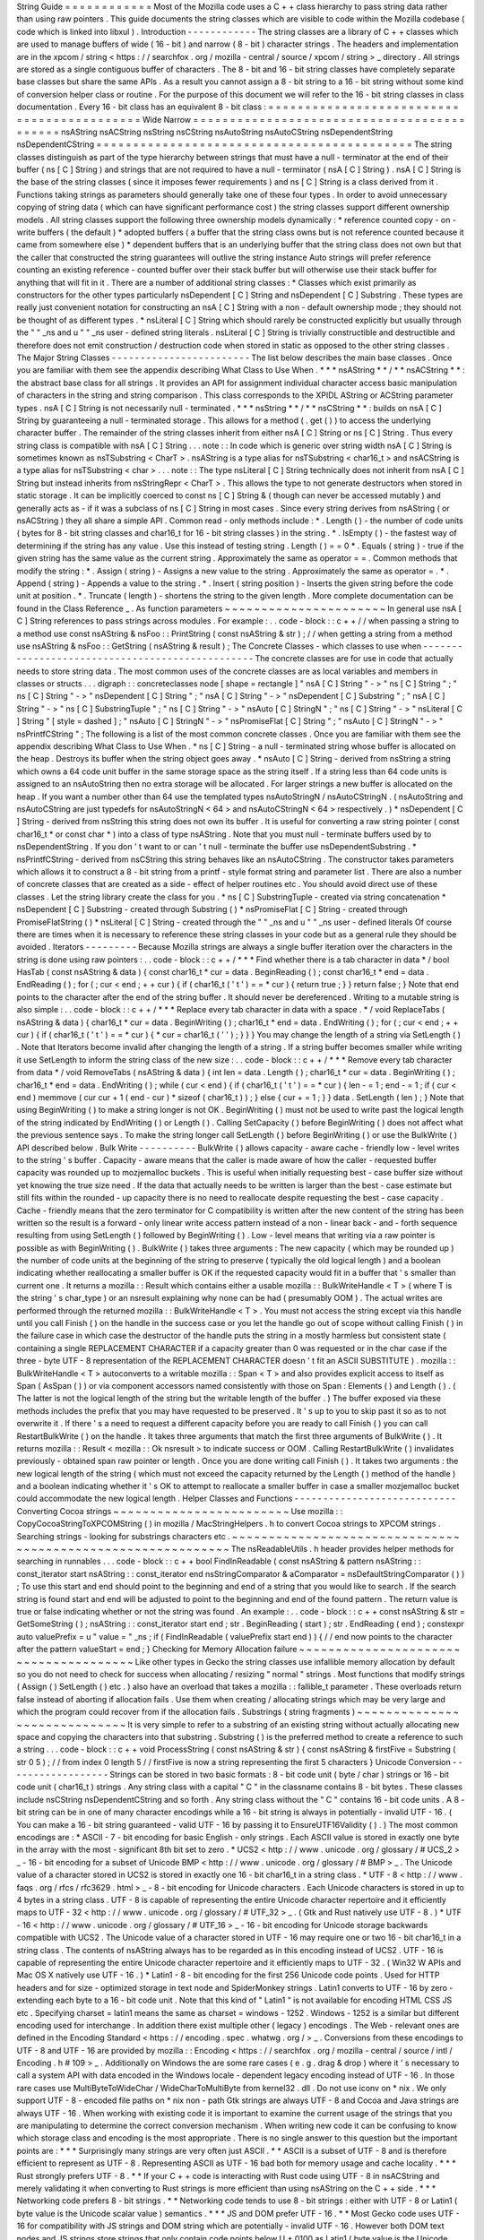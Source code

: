 String
Guide
=
=
=
=
=
=
=
=
=
=
=
=
Most
of
the
Mozilla
code
uses
a
C
+
+
class
hierarchy
to
pass
string
data
rather
than
using
raw
pointers
.
This
guide
documents
the
string
classes
which
are
visible
to
code
within
the
Mozilla
codebase
(
code
which
is
linked
into
libxul
)
.
Introduction
-
-
-
-
-
-
-
-
-
-
-
-
The
string
classes
are
a
library
of
C
+
+
classes
which
are
used
to
manage
buffers
of
wide
(
16
-
bit
)
and
narrow
(
8
-
bit
)
character
strings
.
The
headers
and
implementation
are
in
the
xpcom
/
string
<
https
:
/
/
searchfox
.
org
/
mozilla
-
central
/
source
/
xpcom
/
string
>
_
directory
.
All
strings
are
stored
as
a
single
contiguous
buffer
of
characters
.
The
8
-
bit
and
16
-
bit
string
classes
have
completely
separate
base
classes
but
share
the
same
APIs
.
As
a
result
you
cannot
assign
a
8
-
bit
string
to
a
16
-
bit
string
without
some
kind
of
conversion
helper
class
or
routine
.
For
the
purpose
of
this
document
we
will
refer
to
the
16
-
bit
string
classes
in
class
documentation
.
Every
16
-
bit
class
has
an
equivalent
8
-
bit
class
:
=
=
=
=
=
=
=
=
=
=
=
=
=
=
=
=
=
=
=
=
=
=
=
=
=
=
=
=
=
=
=
=
=
=
=
=
=
=
=
=
=
=
=
Wide
Narrow
=
=
=
=
=
=
=
=
=
=
=
=
=
=
=
=
=
=
=
=
=
=
=
=
=
=
=
=
=
=
=
=
=
=
=
=
=
=
=
=
=
=
=
nsAString
nsACString
nsString
nsCString
nsAutoString
nsAutoCString
nsDependentString
nsDependentCString
=
=
=
=
=
=
=
=
=
=
=
=
=
=
=
=
=
=
=
=
=
=
=
=
=
=
=
=
=
=
=
=
=
=
=
=
=
=
=
=
=
=
=
The
string
classes
distinguish
as
part
of
the
type
hierarchy
between
strings
that
must
have
a
null
-
terminator
at
the
end
of
their
buffer
(
ns
[
C
]
String
)
and
strings
that
are
not
required
to
have
a
null
-
terminator
(
nsA
[
C
]
String
)
.
nsA
[
C
]
String
is
the
base
of
the
string
classes
(
since
it
imposes
fewer
requirements
)
and
ns
[
C
]
String
is
a
class
derived
from
it
.
Functions
taking
strings
as
parameters
should
generally
take
one
of
these
four
types
.
In
order
to
avoid
unnecessary
copying
of
string
data
(
which
can
have
significant
performance
cost
)
the
string
classes
support
different
ownership
models
.
All
string
classes
support
the
following
three
ownership
models
dynamically
:
*
reference
counted
copy
-
on
-
write
buffers
(
the
default
)
*
adopted
buffers
(
a
buffer
that
the
string
class
owns
but
is
not
reference
counted
because
it
came
from
somewhere
else
)
*
dependent
buffers
that
is
an
underlying
buffer
that
the
string
class
does
not
own
but
that
the
caller
that
constructed
the
string
guarantees
will
outlive
the
string
instance
Auto
strings
will
prefer
reference
counting
an
existing
reference
-
counted
buffer
over
their
stack
buffer
but
will
otherwise
use
their
stack
buffer
for
anything
that
will
fit
in
it
.
There
are
a
number
of
additional
string
classes
:
*
Classes
which
exist
primarily
as
constructors
for
the
other
types
particularly
nsDependent
[
C
]
String
and
nsDependent
[
C
]
Substring
.
These
types
are
really
just
convenient
notation
for
constructing
an
nsA
[
C
]
String
with
a
non
-
default
ownership
mode
;
they
should
not
be
thought
of
as
different
types
.
*
nsLiteral
[
C
]
String
which
should
rarely
be
constructed
explicitly
but
usually
through
the
"
"
_ns
and
u
"
"
_ns
user
-
defined
string
literals
.
nsLiteral
[
C
]
String
is
trivially
constructible
and
destructible
and
therefore
does
not
emit
construction
/
destruction
code
when
stored
in
static
as
opposed
to
the
other
string
classes
.
The
Major
String
Classes
-
-
-
-
-
-
-
-
-
-
-
-
-
-
-
-
-
-
-
-
-
-
-
-
The
list
below
describes
the
main
base
classes
.
Once
you
are
familiar
with
them
see
the
appendix
describing
What
Class
to
Use
When
.
*
*
*
nsAString
*
*
/
*
*
nsACString
*
*
:
the
abstract
base
class
for
all
strings
.
It
provides
an
API
for
assignment
individual
character
access
basic
manipulation
of
characters
in
the
string
and
string
comparison
.
This
class
corresponds
to
the
XPIDL
AString
or
ACString
parameter
types
.
nsA
[
C
]
String
is
not
necessarily
null
-
terminated
.
*
*
*
nsString
*
*
/
*
*
nsCString
*
*
:
builds
on
nsA
[
C
]
String
by
guaranteeing
a
null
-
terminated
storage
.
This
allows
for
a
method
(
.
get
(
)
)
to
access
the
underlying
character
buffer
.
The
remainder
of
the
string
classes
inherit
from
either
nsA
[
C
]
String
or
ns
[
C
]
String
.
Thus
every
string
class
is
compatible
with
nsA
[
C
]
String
.
.
.
note
:
:
In
code
which
is
generic
over
string
width
nsA
[
C
]
String
is
sometimes
known
as
nsTSubstring
<
CharT
>
.
nsAString
is
a
type
alias
for
nsTSubstring
<
char16_t
>
and
nsACString
is
a
type
alias
for
nsTSubstring
<
char
>
.
.
.
note
:
:
The
type
nsLiteral
[
C
]
String
technically
does
not
inherit
from
nsA
[
C
]
String
but
instead
inherits
from
nsStringRepr
<
CharT
>
.
This
allows
the
type
to
not
generate
destructors
when
stored
in
static
storage
.
It
can
be
implicitly
coerced
to
const
ns
[
C
]
String
&
(
though
can
never
be
accessed
mutably
)
and
generally
acts
as
-
if
it
was
a
subclass
of
ns
[
C
]
String
in
most
cases
.
Since
every
string
derives
from
nsAString
(
or
nsACString
)
they
all
share
a
simple
API
.
Common
read
-
only
methods
include
:
*
.
Length
(
)
-
the
number
of
code
units
(
bytes
for
8
-
bit
string
classes
and
char16_t
for
16
-
bit
string
classes
)
in
the
string
.
*
.
IsEmpty
(
)
-
the
fastest
way
of
determining
if
the
string
has
any
value
.
Use
this
instead
of
testing
string
.
Length
(
)
=
=
0
*
.
Equals
(
string
)
-
true
if
the
given
string
has
the
same
value
as
the
current
string
.
Approximately
the
same
as
operator
=
=
.
Common
methods
that
modify
the
string
:
*
.
Assign
(
string
)
-
Assigns
a
new
value
to
the
string
.
Approximately
the
same
as
operator
=
.
*
.
Append
(
string
)
-
Appends
a
value
to
the
string
.
*
.
Insert
(
string
position
)
-
Inserts
the
given
string
before
the
code
unit
at
position
.
*
.
Truncate
(
length
)
-
shortens
the
string
to
the
given
length
.
More
complete
documentation
can
be
found
in
the
Class
Reference
_
.
As
function
parameters
~
~
~
~
~
~
~
~
~
~
~
~
~
~
~
~
~
~
~
~
~
~
In
general
use
nsA
[
C
]
String
references
to
pass
strings
across
modules
.
For
example
:
.
.
code
-
block
:
:
c
+
+
/
/
when
passing
a
string
to
a
method
use
const
nsAString
&
nsFoo
:
:
PrintString
(
const
nsAString
&
str
)
;
/
/
when
getting
a
string
from
a
method
use
nsAString
&
nsFoo
:
:
GetString
(
nsAString
&
result
)
;
The
Concrete
Classes
-
which
classes
to
use
when
-
-
-
-
-
-
-
-
-
-
-
-
-
-
-
-
-
-
-
-
-
-
-
-
-
-
-
-
-
-
-
-
-
-
-
-
-
-
-
-
-
-
-
-
-
-
-
-
The
concrete
classes
are
for
use
in
code
that
actually
needs
to
store
string
data
.
The
most
common
uses
of
the
concrete
classes
are
as
local
variables
and
members
in
classes
or
structs
.
.
.
digraph
:
:
concreteclasses
node
[
shape
=
rectangle
]
"
nsA
[
C
]
String
"
-
>
"
ns
[
C
]
String
"
;
"
ns
[
C
]
String
"
-
>
"
nsDependent
[
C
]
String
"
;
"
nsA
[
C
]
String
"
-
>
"
nsDependent
[
C
]
Substring
"
;
"
nsA
[
C
]
String
"
-
>
"
ns
[
C
]
SubstringTuple
"
;
"
ns
[
C
]
String
"
-
>
"
nsAuto
[
C
]
StringN
"
;
"
ns
[
C
]
String
"
-
>
"
nsLiteral
[
C
]
String
"
[
style
=
dashed
]
;
"
nsAuto
[
C
]
StringN
"
-
>
"
nsPromiseFlat
[
C
]
String
"
;
"
nsAuto
[
C
]
StringN
"
-
>
"
nsPrintfCString
"
;
The
following
is
a
list
of
the
most
common
concrete
classes
.
Once
you
are
familiar
with
them
see
the
appendix
describing
What
Class
to
Use
When
.
*
ns
[
C
]
String
-
a
null
-
terminated
string
whose
buffer
is
allocated
on
the
heap
.
Destroys
its
buffer
when
the
string
object
goes
away
.
*
nsAuto
[
C
]
String
-
derived
from
nsString
a
string
which
owns
a
64
code
unit
buffer
in
the
same
storage
space
as
the
string
itself
.
If
a
string
less
than
64
code
units
is
assigned
to
an
nsAutoString
then
no
extra
storage
will
be
allocated
.
For
larger
strings
a
new
buffer
is
allocated
on
the
heap
.
If
you
want
a
number
other
than
64
use
the
templated
types
nsAutoStringN
/
nsAutoCStringN
.
(
nsAutoString
and
nsAutoCString
are
just
typedefs
for
nsAutoStringN
<
64
>
and
nsAutoCStringN
<
64
>
respectively
.
)
*
nsDependent
[
C
]
String
-
derived
from
nsString
this
string
does
not
own
its
buffer
.
It
is
useful
for
converting
a
raw
string
pointer
(
const
char16_t
*
or
const
char
*
)
into
a
class
of
type
nsAString
.
Note
that
you
must
null
-
terminate
buffers
used
by
to
nsDependentString
.
If
you
don
'
t
want
to
or
can
'
t
null
-
terminate
the
buffer
use
nsDependentSubstring
.
*
nsPrintfCString
-
derived
from
nsCString
this
string
behaves
like
an
nsAutoCString
.
The
constructor
takes
parameters
which
allows
it
to
construct
a
8
-
bit
string
from
a
printf
-
style
format
string
and
parameter
list
.
There
are
also
a
number
of
concrete
classes
that
are
created
as
a
side
-
effect
of
helper
routines
etc
.
You
should
avoid
direct
use
of
these
classes
.
Let
the
string
library
create
the
class
for
you
.
*
ns
[
C
]
SubstringTuple
-
created
via
string
concatenation
*
nsDependent
[
C
]
Substring
-
created
through
Substring
(
)
*
nsPromiseFlat
[
C
]
String
-
created
through
PromiseFlatString
(
)
*
nsLiteral
[
C
]
String
-
created
through
the
"
"
_ns
and
u
"
"
_ns
user
-
defined
literals
Of
course
there
are
times
when
it
is
necessary
to
reference
these
string
classes
in
your
code
but
as
a
general
rule
they
should
be
avoided
.
Iterators
-
-
-
-
-
-
-
-
-
Because
Mozilla
strings
are
always
a
single
buffer
iteration
over
the
characters
in
the
string
is
done
using
raw
pointers
:
.
.
code
-
block
:
:
c
+
+
/
*
*
*
Find
whether
there
is
a
tab
character
in
data
*
/
bool
HasTab
(
const
nsAString
&
data
)
{
const
char16_t
*
cur
=
data
.
BeginReading
(
)
;
const
char16_t
*
end
=
data
.
EndReading
(
)
;
for
(
;
cur
<
end
;
+
+
cur
)
{
if
(
char16_t
(
'
\
t
'
)
=
=
*
cur
)
{
return
true
;
}
}
return
false
;
}
Note
that
end
points
to
the
character
after
the
end
of
the
string
buffer
.
It
should
never
be
dereferenced
.
Writing
to
a
mutable
string
is
also
simple
:
.
.
code
-
block
:
:
c
+
+
/
*
*
*
Replace
every
tab
character
in
data
with
a
space
.
*
/
void
ReplaceTabs
(
nsAString
&
data
)
{
char16_t
*
cur
=
data
.
BeginWriting
(
)
;
char16_t
*
end
=
data
.
EndWriting
(
)
;
for
(
;
cur
<
end
;
+
+
cur
)
{
if
(
char16_t
(
'
\
t
'
)
=
=
*
cur
)
{
*
cur
=
char16_t
(
'
'
)
;
}
}
}
You
may
change
the
length
of
a
string
via
SetLength
(
)
.
Note
that
Iterators
become
invalid
after
changing
the
length
of
a
string
.
If
a
string
buffer
becomes
smaller
while
writing
it
use
SetLength
to
inform
the
string
class
of
the
new
size
:
.
.
code
-
block
:
:
c
+
+
/
*
*
*
Remove
every
tab
character
from
data
*
/
void
RemoveTabs
(
nsAString
&
data
)
{
int
len
=
data
.
Length
(
)
;
char16_t
*
cur
=
data
.
BeginWriting
(
)
;
char16_t
*
end
=
data
.
EndWriting
(
)
;
while
(
cur
<
end
)
{
if
(
char16_t
(
'
\
t
'
)
=
=
*
cur
)
{
len
-
=
1
;
end
-
=
1
;
if
(
cur
<
end
)
memmove
(
cur
cur
+
1
(
end
-
cur
)
*
sizeof
(
char16_t
)
)
;
}
else
{
cur
+
=
1
;
}
}
data
.
SetLength
(
len
)
;
}
Note
that
using
BeginWriting
(
)
to
make
a
string
longer
is
not
OK
.
BeginWriting
(
)
must
not
be
used
to
write
past
the
logical
length
of
the
string
indicated
by
EndWriting
(
)
or
Length
(
)
.
Calling
SetCapacity
(
)
before
BeginWriting
(
)
does
not
affect
what
the
previous
sentence
says
.
To
make
the
string
longer
call
SetLength
(
)
before
BeginWriting
(
)
or
use
the
BulkWrite
(
)
API
described
below
.
Bulk
Write
-
-
-
-
-
-
-
-
-
-
BulkWrite
(
)
allows
capacity
-
aware
cache
-
friendly
low
-
level
writes
to
the
string
'
s
buffer
.
Capacity
-
aware
means
that
the
caller
is
made
aware
of
how
the
caller
-
requested
buffer
capacity
was
rounded
up
to
mozjemalloc
buckets
.
This
is
useful
when
initially
requesting
best
-
case
buffer
size
without
yet
knowing
the
true
size
need
.
If
the
data
that
actually
needs
to
be
written
is
larger
than
the
best
-
case
estimate
but
still
fits
within
the
rounded
-
up
capacity
there
is
no
need
to
reallocate
despite
requesting
the
best
-
case
capacity
.
Cache
-
friendly
means
that
the
zero
terminator
for
C
compatibility
is
written
after
the
new
content
of
the
string
has
been
written
so
the
result
is
a
forward
-
only
linear
write
access
pattern
instead
of
a
non
-
linear
back
-
and
-
forth
sequence
resulting
from
using
SetLength
(
)
followed
by
BeginWriting
(
)
.
Low
-
level
means
that
writing
via
a
raw
pointer
is
possible
as
with
BeginWriting
(
)
.
BulkWrite
(
)
takes
three
arguments
:
The
new
capacity
(
which
may
be
rounded
up
)
the
number
of
code
units
at
the
beginning
of
the
string
to
preserve
(
typically
the
old
logical
length
)
and
a
boolean
indicating
whether
reallocating
a
smaller
buffer
is
OK
if
the
requested
capacity
would
fit
in
a
buffer
that
'
s
smaller
than
current
one
.
It
returns
a
mozilla
:
:
Result
which
contains
either
a
usable
mozilla
:
:
BulkWriteHandle
<
T
>
(
where
T
is
the
string
'
s
char_type
)
or
an
nsresult
explaining
why
none
can
be
had
(
presumably
OOM
)
.
The
actual
writes
are
performed
through
the
returned
mozilla
:
:
BulkWriteHandle
<
T
>
.
You
must
not
access
the
string
except
via
this
handle
until
you
call
Finish
(
)
on
the
handle
in
the
success
case
or
you
let
the
handle
go
out
of
scope
without
calling
Finish
(
)
in
the
failure
case
in
which
case
the
destructor
of
the
handle
puts
the
string
in
a
mostly
harmless
but
consistent
state
(
containing
a
single
REPLACEMENT
CHARACTER
if
a
capacity
greater
than
0
was
requested
or
in
the
char
case
if
the
three
-
byte
UTF
-
8
representation
of
the
REPLACEMENT
CHARACTER
doesn
'
t
fit
an
ASCII
SUBSTITUTE
)
.
mozilla
:
:
BulkWriteHandle
<
T
>
autoconverts
to
a
writable
mozilla
:
:
Span
<
T
>
and
also
provides
explicit
access
to
itself
as
Span
(
AsSpan
(
)
)
or
via
component
accessors
named
consistently
with
those
on
Span
:
Elements
(
)
and
Length
(
)
.
(
The
latter
is
not
the
logical
length
of
the
string
but
the
writable
length
of
the
buffer
.
)
The
buffer
exposed
via
these
methods
includes
the
prefix
that
you
may
have
requested
to
be
preserved
.
It
'
s
up
to
you
to
skip
past
it
so
as
to
not
overwrite
it
.
If
there
'
s
a
need
to
request
a
different
capacity
before
you
are
ready
to
call
Finish
(
)
you
can
call
RestartBulkWrite
(
)
on
the
handle
.
It
takes
three
arguments
that
match
the
first
three
arguments
of
BulkWrite
(
)
.
It
returns
mozilla
:
:
Result
<
mozilla
:
:
Ok
nsresult
>
to
indicate
success
or
OOM
.
Calling
RestartBulkWrite
(
)
invalidates
previously
-
obtained
span
raw
pointer
or
length
.
Once
you
are
done
writing
call
Finish
(
)
.
It
takes
two
arguments
:
the
new
logical
length
of
the
string
(
which
must
not
exceed
the
capacity
returned
by
the
Length
(
)
method
of
the
handle
)
and
a
boolean
indicating
whether
it
'
s
OK
to
attempt
to
reallocate
a
smaller
buffer
in
case
a
smaller
mozjemalloc
bucket
could
accommodate
the
new
logical
length
.
Helper
Classes
and
Functions
-
-
-
-
-
-
-
-
-
-
-
-
-
-
-
-
-
-
-
-
-
-
-
-
-
-
-
-
Converting
Cocoa
strings
~
~
~
~
~
~
~
~
~
~
~
~
~
~
~
~
~
~
~
~
~
~
~
~
Use
mozilla
:
:
CopyCocoaStringToXPCOMString
(
)
in
mozilla
/
MacStringHelpers
.
h
to
convert
Cocoa
strings
to
XPCOM
strings
.
Searching
strings
-
looking
for
substrings
characters
etc
.
~
~
~
~
~
~
~
~
~
~
~
~
~
~
~
~
~
~
~
~
~
~
~
~
~
~
~
~
~
~
~
~
~
~
~
~
~
~
~
~
~
~
~
~
~
~
~
~
~
~
~
~
~
~
~
~
~
~
~
~
The
nsReadableUtils
.
h
header
provides
helper
methods
for
searching
in
runnables
.
.
.
code
-
block
:
:
c
+
+
bool
FindInReadable
(
const
nsAString
&
pattern
nsAString
:
:
const_iterator
start
nsAString
:
:
const_iterator
end
nsStringComparator
&
aComparator
=
nsDefaultStringComparator
(
)
)
;
To
use
this
start
and
end
should
point
to
the
beginning
and
end
of
a
string
that
you
would
like
to
search
.
If
the
search
string
is
found
start
and
end
will
be
adjusted
to
point
to
the
beginning
and
end
of
the
found
pattern
.
The
return
value
is
true
or
false
indicating
whether
or
not
the
string
was
found
.
An
example
:
.
.
code
-
block
:
:
c
+
+
const
nsAString
&
str
=
GetSomeString
(
)
;
nsAString
:
:
const_iterator
start
end
;
str
.
BeginReading
(
start
)
;
str
.
EndReading
(
end
)
;
constexpr
auto
valuePrefix
=
u
"
value
=
"
_ns
;
if
(
FindInReadable
(
valuePrefix
start
end
)
)
{
/
/
end
now
points
to
the
character
after
the
pattern
valueStart
=
end
;
}
Checking
for
Memory
Allocation
failure
~
~
~
~
~
~
~
~
~
~
~
~
~
~
~
~
~
~
~
~
~
~
~
~
~
~
~
~
~
~
~
~
~
~
~
~
~
~
Like
other
types
in
Gecko
the
string
classes
use
infallible
memory
allocation
by
default
so
you
do
not
need
to
check
for
success
when
allocating
/
resizing
"
normal
"
strings
.
Most
functions
that
modify
strings
(
Assign
(
)
SetLength
(
)
etc
.
)
also
have
an
overload
that
takes
a
mozilla
:
:
fallible_t
parameter
.
These
overloads
return
false
instead
of
aborting
if
allocation
fails
.
Use
them
when
creating
/
allocating
strings
which
may
be
very
large
and
which
the
program
could
recover
from
if
the
allocation
fails
.
Substrings
(
string
fragments
)
~
~
~
~
~
~
~
~
~
~
~
~
~
~
~
~
~
~
~
~
~
~
~
~
~
~
~
~
~
It
is
very
simple
to
refer
to
a
substring
of
an
existing
string
without
actually
allocating
new
space
and
copying
the
characters
into
that
substring
.
Substring
(
)
is
the
preferred
method
to
create
a
reference
to
such
a
string
.
.
.
code
-
block
:
:
c
+
+
void
ProcessString
(
const
nsAString
&
str
)
{
const
nsAString
&
firstFive
=
Substring
(
str
0
5
)
;
/
/
from
index
0
length
5
/
/
firstFive
is
now
a
string
representing
the
first
5
characters
}
Unicode
Conversion
-
-
-
-
-
-
-
-
-
-
-
-
-
-
-
-
-
-
Strings
can
be
stored
in
two
basic
formats
:
8
-
bit
code
unit
(
byte
/
char
)
strings
or
16
-
bit
code
unit
(
char16_t
)
strings
.
Any
string
class
with
a
capital
"
C
"
in
the
classname
contains
8
-
bit
bytes
.
These
classes
include
nsCString
nsDependentCString
and
so
forth
.
Any
string
class
without
the
"
C
"
contains
16
-
bit
code
units
.
A
8
-
bit
string
can
be
in
one
of
many
character
encodings
while
a
16
-
bit
string
is
always
in
potentially
-
invalid
UTF
-
16
.
(
You
can
make
a
16
-
bit
string
guaranteed
-
valid
UTF
-
16
by
passing
it
to
EnsureUTF16Validity
(
)
.
)
The
most
common
encodings
are
:
*
ASCII
-
7
-
bit
encoding
for
basic
English
-
only
strings
.
Each
ASCII
value
is
stored
in
exactly
one
byte
in
the
array
with
the
most
-
significant
8th
bit
set
to
zero
.
*
UCS2
<
http
:
/
/
www
.
unicode
.
org
/
glossary
/
#
UCS_2
>
_
-
16
-
bit
encoding
for
a
subset
of
Unicode
BMP
<
http
:
/
/
www
.
unicode
.
org
/
glossary
/
#
BMP
>
_
.
The
Unicode
value
of
a
character
stored
in
UCS2
is
stored
in
exactly
one
16
-
bit
char16_t
in
a
string
class
.
*
UTF
-
8
<
http
:
/
/
www
.
faqs
.
org
/
rfcs
/
rfc3629
.
html
>
_
-
8
-
bit
encoding
for
Unicode
characters
.
Each
Unicode
characters
is
stored
in
up
to
4
bytes
in
a
string
class
.
UTF
-
8
is
capable
of
representing
the
entire
Unicode
character
repertoire
and
it
efficiently
maps
to
UTF
-
32
<
http
:
/
/
www
.
unicode
.
org
/
glossary
/
#
UTF_32
>
_
.
(
Gtk
and
Rust
natively
use
UTF
-
8
.
)
*
UTF
-
16
<
http
:
/
/
www
.
unicode
.
org
/
glossary
/
#
UTF_16
>
_
-
16
-
bit
encoding
for
Unicode
storage
backwards
compatible
with
UCS2
.
The
Unicode
value
of
a
character
stored
in
UTF
-
16
may
require
one
or
two
16
-
bit
char16_t
in
a
string
class
.
The
contents
of
nsAString
always
has
to
be
regarded
as
in
this
encoding
instead
of
UCS2
.
UTF
-
16
is
capable
of
representing
the
entire
Unicode
character
repertoire
and
it
efficiently
maps
to
UTF
-
32
.
(
Win32
W
APIs
and
Mac
OS
X
natively
use
UTF
-
16
.
)
*
Latin1
-
8
-
bit
encoding
for
the
first
256
Unicode
code
points
.
Used
for
HTTP
headers
and
for
size
-
optimized
storage
in
text
node
and
SpiderMonkey
strings
.
Latin1
converts
to
UTF
-
16
by
zero
-
extending
each
byte
to
a
16
-
bit
code
unit
.
Note
that
this
kind
of
"
Latin1
"
is
not
available
for
encoding
HTML
CSS
JS
etc
.
Specifying
charset
=
latin1
means
the
same
as
charset
=
windows
-
1252
.
Windows
-
1252
is
a
similar
but
different
encoding
used
for
interchange
.
In
addition
there
exist
multiple
other
(
legacy
)
encodings
.
The
Web
-
relevant
ones
are
defined
in
the
Encoding
Standard
<
https
:
/
/
encoding
.
spec
.
whatwg
.
org
/
>
_
.
Conversions
from
these
encodings
to
UTF
-
8
and
UTF
-
16
are
provided
by
mozilla
:
:
Encoding
<
https
:
/
/
searchfox
.
org
/
mozilla
-
central
/
source
/
intl
/
Encoding
.
h
#
109
>
_
.
Additionally
on
Windows
the
are
some
rare
cases
(
e
.
g
.
drag
&
drop
)
where
it
'
s
necessary
to
call
a
system
API
with
data
encoded
in
the
Windows
locale
-
dependent
legacy
encoding
instead
of
UTF
-
16
.
In
those
rare
cases
use
MultiByteToWideChar
/
WideCharToMultiByte
from
kernel32
.
dll
.
Do
not
use
iconv
on
*
nix
.
We
only
support
UTF
-
8
-
encoded
file
paths
on
*
nix
non
-
path
Gtk
strings
are
always
UTF
-
8
and
Cocoa
and
Java
strings
are
always
UTF
-
16
.
When
working
with
existing
code
it
is
important
to
examine
the
current
usage
of
the
strings
that
you
are
manipulating
to
determine
the
correct
conversion
mechanism
.
When
writing
new
code
it
can
be
confusing
to
know
which
storage
class
and
encoding
is
the
most
appropriate
.
There
is
no
single
answer
to
this
question
but
the
important
points
are
:
*
*
*
Surprisingly
many
strings
are
very
often
just
ASCII
.
*
*
ASCII
is
a
subset
of
UTF
-
8
and
is
therefore
efficient
to
represent
as
UTF
-
8
.
Representing
ASCII
as
UTF
-
16
bad
both
for
memory
usage
and
cache
locality
.
*
*
*
Rust
strongly
prefers
UTF
-
8
.
*
*
If
your
C
+
+
code
is
interacting
with
Rust
code
using
UTF
-
8
in
nsACString
and
merely
validating
it
when
converting
to
Rust
strings
is
more
efficient
than
using
nsAString
on
the
C
+
+
side
.
*
*
*
Networking
code
prefers
8
-
bit
strings
.
*
*
Networking
code
tends
to
use
8
-
bit
strings
:
either
with
UTF
-
8
or
Latin1
(
byte
value
is
the
Unicode
scalar
value
)
semantics
.
*
*
*
JS
and
DOM
prefer
UTF
-
16
.
*
*
Most
Gecko
code
uses
UTF
-
16
for
compatibility
with
JS
strings
and
DOM
string
which
are
potentially
-
invalid
UTF
-
16
.
However
both
DOM
text
nodes
and
JS
strings
store
strings
that
only
contain
code
points
below
U
+
0100
as
Latin1
(
byte
value
is
the
Unicode
scalar
value
)
.
*
*
*
Windows
and
Cocoa
use
UTF
-
16
.
*
*
Windows
system
APIs
take
UTF
-
16
.
Cocoa
NSString
is
UTF
-
16
.
*
*
*
Gtk
uses
UTF
-
8
.
*
*
Gtk
APIs
take
UTF
-
8
for
non
-
file
paths
.
In
the
Gecko
case
we
support
only
UTF
-
8
file
paths
outside
Windows
so
all
Gtk
strings
are
UTF
-
8
for
our
purposes
though
file
paths
received
from
Gtk
may
not
be
valid
UTF
-
8
.
To
assist
with
ASCII
Latin1
UTF
-
8
and
UTF
-
16
conversions
there
are
some
helper
methods
and
classes
.
Some
of
these
classes
look
like
functions
because
they
are
most
often
used
as
temporary
objects
on
the
stack
.
Short
zero
-
terminated
ASCII
strings
~
~
~
~
~
~
~
~
~
~
~
~
~
~
~
~
~
~
~
~
~
~
~
~
~
~
~
~
~
~
~
~
~
~
~
If
you
have
a
short
zero
-
terminated
string
that
you
are
certain
is
always
ASCII
use
these
special
-
case
methods
instead
of
the
conversions
described
in
the
later
sections
.
*
If
you
are
assigning
an
ASCII
literal
to
an
nsACString
use
AssignLiteral
(
)
.
*
If
you
are
assigning
a
literal
to
an
nsAString
use
AssignLiteral
(
)
and
make
the
literal
a
u
"
"
literal
.
If
the
literal
has
to
be
a
"
"
literal
(
as
opposed
to
u
"
"
)
and
is
ASCII
still
use
AppendLiteral
(
)
but
be
aware
that
this
involves
a
run
-
time
inflation
.
*
If
you
are
assigning
a
zero
-
terminated
ASCII
string
that
'
s
not
a
literal
from
the
compiler
'
s
point
of
view
at
the
call
site
and
you
don
'
t
know
the
length
of
the
string
either
(
e
.
g
.
because
it
was
looked
up
from
an
array
of
literals
of
varying
lengths
)
use
AssignASCII
(
)
.
UTF
-
8
/
UTF
-
16
conversion
~
~
~
~
~
~
~
~
~
~
~
~
~
~
~
~
~
~
~
~
~
~
~
~
~
.
.
cpp
:
function
:
:
NS_ConvertUTF8toUTF16
(
const
nsACString
&
)
a
nsAutoString
subclass
that
converts
a
UTF
-
8
encoded
nsACString
or
const
char
*
to
a
16
-
bit
UTF
-
16
string
.
If
you
need
a
const
char16_t
*
buffer
you
can
use
the
.
get
(
)
method
.
For
example
:
.
.
code
-
block
:
:
c
+
+
/
*
signature
:
void
HandleUnicodeString
(
const
nsAString
&
str
)
;
*
/
object
-
>
HandleUnicodeString
(
NS_ConvertUTF8toUTF16
(
utf8String
)
)
;
/
*
signature
:
void
HandleUnicodeBuffer
(
const
char16_t
*
str
)
;
*
/
object
-
>
HandleUnicodeBuffer
(
NS_ConvertUTF8toUTF16
(
utf8String
)
.
get
(
)
)
;
.
.
cpp
:
function
:
:
NS_ConvertUTF16toUTF8
(
const
nsAString
&
)
a
nsAutoCString
which
converts
a
16
-
bit
UTF
-
16
string
(
nsAString
)
to
a
UTF
-
8
encoded
string
.
As
above
you
can
use
.
get
(
)
to
access
a
const
char
*
buffer
.
.
.
code
-
block
:
:
c
+
+
/
*
signature
:
void
HandleUTF8String
(
const
nsACString
&
str
)
;
*
/
object
-
>
HandleUTF8String
(
NS_ConvertUTF16toUTF8
(
utf16String
)
)
;
/
*
signature
:
void
HandleUTF8Buffer
(
const
char
*
str
)
;
*
/
object
-
>
HandleUTF8Buffer
(
NS_ConvertUTF16toUTF8
(
utf16String
)
.
get
(
)
)
;
.
.
cpp
:
function
:
:
CopyUTF8toUTF16
(
const
nsACString
&
nsAString
&
)
converts
and
copies
:
.
.
code
-
block
:
:
c
+
+
/
/
return
a
UTF
-
16
value
void
Foo
:
:
GetUnicodeValue
(
nsAString
&
result
)
{
CopyUTF8toUTF16
(
mLocalUTF8Value
result
)
;
}
.
.
cpp
:
function
:
:
AppendUTF8toUTF16
(
const
nsACString
&
nsAString
&
)
converts
and
appends
:
.
.
code
-
block
:
:
c
+
+
/
/
return
a
UTF
-
16
value
void
Foo
:
:
GetUnicodeValue
(
nsAString
&
result
)
{
result
.
AssignLiteral
(
"
prefix
:
"
)
;
AppendUTF8toUTF16
(
mLocalUTF8Value
result
)
;
}
.
.
cpp
:
function
:
:
CopyUTF16toUTF8
(
const
nsAString
&
nsACString
&
)
converts
and
copies
:
.
.
code
-
block
:
:
c
+
+
/
/
return
a
UTF
-
8
value
void
Foo
:
:
GetUTF8Value
(
nsACString
&
result
)
{
CopyUTF16toUTF8
(
mLocalUTF16Value
result
)
;
}
.
.
cpp
:
function
:
:
AppendUTF16toUTF8
(
const
nsAString
&
nsACString
&
)
converts
and
appends
:
.
.
code
-
block
:
:
c
+
+
/
/
return
a
UTF
-
8
value
void
Foo
:
:
GetUnicodeValue
(
nsACString
&
result
)
{
result
.
AssignLiteral
(
"
prefix
:
"
)
;
AppendUTF16toUTF8
(
mLocalUTF16Value
result
)
;
}
Latin1
/
UTF
-
16
Conversion
~
~
~
~
~
~
~
~
~
~
~
~
~
~
~
~
~
~
~
~
~
~
~
~
~
~
The
following
should
only
be
used
when
you
can
guarantee
that
the
original
string
is
ASCII
or
Latin1
(
in
the
sense
that
the
byte
value
is
the
Unicode
scalar
value
;
not
in
the
windows
-
1252
sense
)
.
These
helpers
are
very
similar
to
the
UTF
-
8
/
UTF
-
16
conversion
helpers
above
.
UTF
-
16
to
Latin1
converters
These
converters
are
*
*
very
dangerous
*
*
because
they
*
*
lose
information
*
*
during
the
conversion
process
.
You
should
*
*
avoid
UTF
-
16
to
Latin1
conversions
*
*
unless
your
strings
are
guaranteed
to
be
Latin1
or
ASCII
.
(
In
the
future
these
conversions
may
start
asserting
in
debug
builds
that
their
input
is
in
the
permissible
range
.
)
If
the
input
is
actually
in
the
Latin1
range
each
16
-
bit
code
unit
in
narrowed
to
an
8
-
bit
byte
by
removing
the
high
half
.
Unicode
code
points
above
U
+
00FF
result
in
garbage
whose
nature
must
not
be
relied
upon
.
(
In
the
future
the
nature
of
the
garbage
will
be
CPU
architecture
-
dependent
.
)
If
you
want
to
printf
(
)
something
and
don
'
t
care
what
happens
to
non
-
ASCII
please
convert
to
UTF
-
8
instead
.
.
.
cpp
:
function
:
:
NS_LossyConvertUTF16toASCII
(
const
nsAString
&
)
A
nsAutoCString
which
holds
a
temporary
buffer
containing
the
Latin1
value
of
the
string
.
.
.
cpp
:
function
:
:
void
LossyCopyUTF16toASCII
(
Span
<
const
char16_t
>
nsACString
&
)
Does
an
in
-
place
conversion
from
UTF
-
16
into
an
Latin1
string
object
.
.
.
cpp
:
function
:
:
void
LossyAppendUTF16toASCII
(
Span
<
const
char16_t
>
nsACString
&
)
Appends
a
UTF
-
16
string
to
a
Latin1
string
.
Latin1
to
UTF
-
16
converters
These
converters
are
very
dangerous
because
they
will
*
*
produce
wrong
results
for
non
-
ASCII
UTF
-
8
or
windows
-
1252
input
*
*
into
a
meaningless
UTF
-
16
string
.
You
should
*
*
avoid
ASCII
to
UTF
-
16
conversions
*
*
unless
your
strings
are
guaranteed
to
be
ASCII
or
Latin1
in
the
sense
of
the
byte
value
being
the
Unicode
scalar
value
.
Every
byte
is
zero
-
extended
into
a
16
-
bit
code
unit
.
It
is
correct
to
use
these
on
most
HTTP
header
values
but
*
*
it
'
s
always
wrong
to
use
these
on
HTTP
response
bodies
!
*
*
(
Use
mozilla
:
:
Encoding
to
deal
with
response
bodies
.
)
.
.
cpp
:
function
:
:
NS_ConvertASCIItoUTF16
(
const
nsACString
&
)
A
nsAutoString
which
holds
a
temporary
buffer
containing
the
value
of
the
Latin1
to
UTF
-
16
conversion
.
.
.
cpp
:
function
:
:
void
CopyASCIItoUTF16
(
Span
<
const
char
>
nsAString
&
)
does
an
in
-
place
conversion
from
Latin1
to
UTF
-
16
.
.
.
cpp
:
function
:
:
void
AppendASCIItoUTF16
(
Span
<
const
char
>
nsAString
&
)
appends
a
Latin1
string
to
a
UTF
-
16
string
.
Comparing
ns
*
Strings
with
C
strings
~
~
~
~
~
~
~
~
~
~
~
~
~
~
~
~
~
~
~
~
~
~
~
~
~
~
~
~
~
~
~
~
~
~
~
You
can
compare
ns
*
Strings
with
C
strings
by
converting
the
ns
*
String
to
a
C
string
or
by
comparing
directly
against
a
C
String
.
.
.
cpp
:
function
:
:
bool
nsAString
:
:
EqualsASCII
(
const
char
*
)
Compares
with
an
ASCII
C
string
.
.
.
cpp
:
function
:
:
bool
nsAString
:
:
EqualsLiteral
(
.
.
.
)
Compares
with
a
string
literal
.
Common
Patterns
-
-
-
-
-
-
-
-
-
-
-
-
-
-
-
Literal
Strings
~
~
~
~
~
~
~
~
~
~
~
~
~
~
~
A
literal
string
is
a
raw
string
value
that
is
written
in
some
C
+
+
code
.
For
example
in
the
statement
printf
(
"
Hello
World
\
n
"
)
;
the
value
"
Hello
World
\
n
"
is
a
literal
string
.
It
is
often
necessary
to
insert
literal
string
values
when
an
nsAString
or
nsACString
is
required
.
Two
user
-
defined
literals
are
provided
that
implicitly
convert
to
const
nsString
&
resp
.
const
nsCString
&
:
*
"
"
_ns
for
8
-
bit
literals
converting
implicitly
to
const
nsCString
&
*
u
"
"
_ns
for
16
-
bit
literals
converting
implicitly
to
const
nsString
&
The
benefits
of
the
user
-
defined
literals
may
seem
unclear
given
that
nsDependentCString
will
also
wrap
a
string
value
in
an
nsCString
.
The
advantage
of
the
user
-
defined
literals
is
twofold
.
*
The
length
of
these
strings
is
calculated
at
compile
time
so
the
string
does
not
need
to
be
scanned
at
runtime
to
determine
its
length
.
*
Literal
strings
live
for
the
lifetime
of
the
binary
and
can
be
moved
between
the
ns
[
C
]
String
classes
without
being
copied
or
freed
.
Here
are
some
examples
of
proper
usage
of
the
literals
(
both
standard
and
user
-
defined
)
:
.
.
code
-
block
:
:
c
+
+
/
/
call
Init
(
const
nsLiteralString
&
)
-
enforces
that
it
'
s
only
called
with
literals
Init
(
u
"
start
value
"
_ns
)
;
/
/
call
Init
(
const
nsAString
&
)
Init
(
u
"
start
value
"
_ns
)
;
/
/
call
Init
(
const
nsACString
&
)
Init
(
"
start
value
"
_ns
)
;
In
case
a
literal
is
defined
via
a
macro
you
can
just
convert
it
to
nsLiteralString
or
nsLiteralCString
using
their
constructor
.
You
could
consider
not
using
a
macro
at
all
but
a
named
constexpr
constant
instead
.
In
some
cases
an
8
-
bit
literal
is
defined
via
a
macro
either
within
code
or
from
the
environment
but
it
can
'
t
be
changed
or
is
used
both
as
an
8
-
bit
and
a
16
-
bit
string
.
In
these
cases
you
can
use
the
NS_LITERAL_STRING_FROM_CSTRING
macro
to
construct
a
nsLiteralString
and
do
the
conversion
at
compile
-
time
.
String
Concatenation
~
~
~
~
~
~
~
~
~
~
~
~
~
~
~
~
~
~
~
~
Strings
can
be
concatenated
together
using
the
+
operator
.
The
resulting
string
is
a
const
nsSubstringTuple
object
.
The
resulting
object
can
be
treated
and
referenced
similarly
to
a
nsAString
object
.
Concatenation
*
does
not
copy
the
substrings
*
.
The
strings
are
only
copied
when
the
concatenation
is
assigned
into
another
string
object
.
The
nsSubstringTuple
object
holds
pointers
to
the
original
strings
.
Therefore
the
nsSubstringTuple
object
is
dependent
on
all
of
its
substrings
meaning
that
their
lifetime
must
be
at
least
as
long
as
the
nsSubstringTuple
object
.
For
example
you
can
use
the
value
of
two
strings
and
pass
their
concatenation
on
to
another
function
which
takes
an
const
nsAString
&
:
.
.
code
-
block
:
:
c
+
+
void
HandleTwoStrings
(
const
nsAString
&
one
const
nsAString
&
two
)
{
/
/
call
HandleString
(
const
nsAString
&
)
HandleString
(
one
+
two
)
;
}
NOTE
:
The
two
strings
are
implicitly
combined
into
a
temporary
nsString
in
this
case
and
the
temporary
string
is
passed
into
HandleString
.
If
HandleString
assigns
its
input
into
another
nsString
then
the
string
buffer
will
be
shared
in
this
case
negating
the
cost
of
the
intermediate
temporary
.
You
can
concatenate
N
strings
and
store
the
result
in
a
temporary
variable
:
.
.
code
-
block
:
:
c
+
+
constexpr
auto
start
=
u
"
start
"
_ns
;
constexpr
auto
middle
=
u
"
middle
"
_ns
;
constexpr
auto
end
=
u
"
end
"
_ns
;
/
/
create
a
string
with
3
dependent
fragments
-
no
copying
involved
!
nsString
combinedString
=
start
+
middle
+
end
;
/
/
call
void
HandleString
(
const
nsAString
&
)
;
HandleString
(
combinedString
)
;
It
is
safe
to
concatenate
user
-
defined
literals
because
the
temporary
nsLiteral
[
C
]
String
objects
will
live
as
long
as
the
temporary
concatenation
object
(
of
type
nsSubstringTuple
)
.
.
.
code
-
block
:
:
c
+
+
/
/
call
HandlePage
(
const
nsAString
&
)
;
/
/
safe
because
the
concatenated
-
string
will
live
as
long
as
its
substrings
HandlePage
(
u
"
start
"
_ns
+
u
"
end
"
_ns
)
;
Local
Variables
~
~
~
~
~
~
~
~
~
~
~
~
~
~
~
Local
variables
within
a
function
are
usually
stored
on
the
stack
.
The
nsAutoString
/
nsAutoCString
classes
are
subclasses
of
the
nsString
/
nsCString
classes
.
They
own
a
64
-
character
buffer
allocated
in
the
same
storage
space
as
the
string
itself
.
If
the
nsAutoString
is
allocated
on
the
stack
then
it
has
at
its
disposal
a
64
-
character
stack
buffer
.
This
allows
the
implementation
to
avoid
allocating
extra
memory
when
dealing
with
small
strings
.
nsAutoStringN
/
nsAutoCStringN
are
more
general
alternatives
that
let
you
choose
the
number
of
characters
in
the
inline
buffer
.
.
.
code
-
block
:
:
c
+
+
.
.
.
nsAutoString
value
;
GetValue
(
value
)
;
/
/
if
the
result
is
less
than
64
code
units
/
/
then
this
just
saved
us
an
allocation
.
.
.
Member
Variables
~
~
~
~
~
~
~
~
~
~
~
~
~
~
~
~
In
general
you
should
use
the
concrete
classes
nsString
and
nsCString
for
member
variables
.
.
.
code
-
block
:
:
c
+
+
class
Foo
{
.
.
.
/
/
these
store
UTF
-
8
and
UTF
-
16
values
respectively
nsCString
mLocalName
;
nsString
mTitle
;
}
;
A
common
incorrect
pattern
is
to
use
nsAutoString
/
nsAutoCString
for
member
variables
.
As
described
in
Local
Variables
_
these
classes
have
a
built
in
buffer
that
make
them
very
large
.
This
means
that
if
you
include
them
in
a
class
they
bloat
the
class
by
64
bytes
(
nsAutoCString
)
or
128
bytes
(
nsAutoString
)
.
Raw
Character
Pointers
~
~
~
~
~
~
~
~
~
~
~
~
~
~
~
~
~
~
~
~
~
~
PromiseFlatString
(
)
and
PromiseFlatCString
(
)
can
be
used
to
create
a
temporary
buffer
which
holds
a
null
-
terminated
buffer
containing
the
same
value
as
the
source
string
.
PromiseFlatString
(
)
will
create
a
temporary
buffer
if
necessary
.
This
is
most
often
used
in
order
to
pass
an
nsAString
to
an
API
which
requires
a
null
-
terminated
string
.
In
the
following
example
an
nsAString
is
combined
with
a
literal
string
and
the
result
is
passed
to
an
API
which
requires
a
simple
character
buffer
.
.
.
code
-
block
:
:
c
+
+
/
/
Modify
the
URL
and
pass
to
AddPage
(
const
char16_t
*
url
)
void
AddModifiedPage
(
const
nsAString
&
url
)
{
constexpr
auto
httpPrefix
=
u
"
http
:
/
/
"
_ns
;
const
nsAString
&
modifiedURL
=
httpPrefix
+
url
;
/
/
creates
a
temporary
buffer
AddPage
(
PromiseFlatString
(
modifiedURL
)
.
get
(
)
)
;
}
PromiseFlatString
(
)
is
smart
when
handed
a
string
that
is
already
null
-
terminated
.
It
avoids
creating
the
temporary
buffer
in
such
cases
.
.
.
code
-
block
:
:
c
+
+
/
/
Modify
the
URL
and
pass
to
AddPage
(
const
char16_t
*
url
)
void
AddModifiedPage
(
const
nsAString
&
url
PRBool
addPrefix
)
{
if
(
addPrefix
)
{
/
/
MUST
create
a
temporary
buffer
-
string
is
multi
-
fragmented
constexpr
auto
httpPrefix
=
u
"
http
:
/
/
"
_ns
;
AddPage
(
PromiseFlatString
(
httpPrefix
+
modifiedURL
)
)
;
}
else
{
/
/
MIGHT
create
a
temporary
buffer
does
a
runtime
check
AddPage
(
PromiseFlatString
(
url
)
.
get
(
)
)
;
}
}
.
.
note
:
:
It
is
*
*
not
*
*
possible
to
efficiently
transfer
ownership
of
a
string
class
'
internal
buffer
into
an
owned
char
*
which
can
be
safely
freed
by
other
components
due
to
the
COW
optimization
.
If
working
with
a
legacy
API
which
requires
malloced
char
*
buffers
prefer
using
ToNewUnicode
ToNewCString
or
ToNewUTF8String
over
strdup
to
create
owned
char
*
pointers
.
printf
and
a
UTF
-
16
string
~
~
~
~
~
~
~
~
~
~
~
~
~
~
~
~
~
~
~
~
~
~
~
~
~
~
~
~
~
~
For
debugging
it
'
s
useful
to
printf
a
UTF
-
16
string
(
nsString
nsAutoString
etc
)
.
To
do
this
usually
requires
converting
it
to
an
8
-
bit
string
because
that
'
s
what
printf
expects
.
Use
:
.
.
code
-
block
:
:
c
+
+
printf
(
"
%
s
\
n
"
NS_ConvertUTF16toUTF8
(
yourString
)
.
get
(
)
)
;
Sequence
of
appends
without
reallocating
~
~
~
~
~
~
~
~
~
~
~
~
~
~
~
~
~
~
~
~
~
~
~
~
~
~
~
~
~
~
~
~
~
~
~
~
~
~
~
~
SetCapacity
(
)
allows
you
to
give
the
string
a
hint
of
the
future
string
length
caused
by
a
sequence
of
appends
(
excluding
appends
that
convert
between
UTF
-
16
and
UTF
-
8
in
either
direction
)
in
order
to
avoid
multiple
allocations
during
the
sequence
of
appends
.
However
the
other
allocation
-
avoidance
features
of
XPCOM
strings
interact
badly
with
SetCapacity
(
)
making
it
something
of
a
footgun
.
SetCapacity
(
)
is
appropriate
to
use
before
a
sequence
of
multiple
operations
from
the
following
list
(
without
operations
that
are
not
on
the
list
between
the
SetCapacity
(
)
call
and
operations
from
the
list
)
:
*
Append
(
)
*
AppendASCII
(
)
*
AppendLiteral
(
)
*
AppendPrintf
(
)
*
AppendInt
(
)
*
AppendFloat
(
)
*
LossyAppendUTF16toASCII
(
)
*
AppendASCIItoUTF16
(
)
*
*
DO
NOT
*
*
call
SetCapacity
(
)
if
the
subsequent
operations
on
the
string
do
not
meet
the
criteria
above
.
Operations
that
undo
the
benefits
of
SetCapacity
(
)
include
but
are
not
limited
to
:
*
SetLength
(
)
*
Truncate
(
)
*
Assign
(
)
*
AssignLiteral
(
)
*
Adopt
(
)
*
CopyASCIItoUTF16
(
)
*
LossyCopyUTF16toASCII
(
)
*
AppendUTF16toUTF8
(
)
*
AppendUTF8toUTF16
(
)
*
CopyUTF16toUTF8
(
)
*
CopyUTF8toUTF16
(
)
If
your
string
is
an
nsAuto
[
C
]
String
and
you
are
calling
SetCapacity
(
)
with
a
constant
N
please
instead
declare
the
string
as
nsAuto
[
C
]
StringN
<
N
+
1
>
without
calling
SetCapacity
(
)
(
while
being
mindful
of
not
using
such
a
large
N
as
to
overflow
the
run
-
time
stack
)
.
There
is
no
need
to
include
room
for
the
null
terminator
:
it
is
the
job
of
the
string
class
.
Note
:
Calling
SetCapacity
(
)
does
not
give
you
permission
to
use
the
pointer
obtained
from
BeginWriting
(
)
to
write
past
the
current
length
(
as
returned
by
Length
(
)
)
of
the
string
.
Please
use
either
BulkWrite
(
)
or
SetLength
(
)
instead
.
.
.
_stringguide
.
xpidl
:
XPIDL
-
-
-
-
-
The
string
library
is
also
available
through
IDL
.
By
declaring
attributes
and
methods
using
the
specially
defined
IDL
types
string
classes
are
used
as
parameters
to
the
corresponding
methods
.
XPIDL
String
types
~
~
~
~
~
~
~
~
~
~
~
~
~
~
~
~
~
~
The
C
+
+
signatures
follow
the
abstract
-
type
convention
described
above
such
that
all
method
parameters
are
based
on
the
abstract
classes
.
The
following
table
describes
the
purpose
of
each
string
type
in
IDL
.
+
-
-
-
-
-
-
-
-
-
-
-
-
-
-
-
-
-
+
-
-
-
-
-
-
-
-
-
-
-
-
-
-
-
-
+
-
-
-
-
-
-
-
-
-
-
-
-
-
-
-
-
-
-
-
-
-
-
-
-
-
-
-
-
-
-
-
-
-
-
-
-
-
-
-
-
-
-
-
-
-
-
-
-
-
-
-
-
-
-
-
-
-
-
-
-
-
-
-
-
-
-
-
-
-
-
-
-
-
-
-
-
-
-
-
-
-
-
+
|
XPIDL
Type
|
C
+
+
Type
|
Purpose
|
+
=
=
=
=
=
=
=
=
=
=
=
=
=
=
=
=
=
+
=
=
=
=
=
=
=
=
=
=
=
=
=
=
=
=
+
=
=
=
=
=
=
=
=
=
=
=
=
=
=
=
=
=
=
=
=
=
=
=
=
=
=
=
=
=
=
=
=
=
=
=
=
=
=
=
=
=
=
=
=
=
=
=
=
=
=
=
=
=
=
=
=
=
=
=
=
=
=
=
=
=
=
=
=
=
=
=
=
=
=
=
=
=
=
=
=
=
=
+
|
string
|
char
*
|
Raw
character
pointer
to
ASCII
(
7
-
bit
)
string
no
string
classes
used
.
|
|
|
|
|
|
|
|
High
bit
is
not
guaranteed
across
XPConnect
boundaries
.
|
+
-
-
-
-
-
-
-
-
-
-
-
-
-
-
-
-
-
+
-
-
-
-
-
-
-
-
-
-
-
-
-
-
-
-
+
-
-
-
-
-
-
-
-
-
-
-
-
-
-
-
-
-
-
-
-
-
-
-
-
-
-
-
-
-
-
-
-
-
-
-
-
-
-
-
-
-
-
-
-
-
-
-
-
-
-
-
-
-
-
-
-
-
-
-
-
-
-
-
-
-
-
-
-
-
-
-
-
-
-
-
-
-
-
-
-
-
-
+
|
wstring
|
char16_t
*
|
Raw
character
pointer
to
UTF
-
16
string
no
string
classes
used
.
|
+
-
-
-
-
-
-
-
-
-
-
-
-
-
-
-
-
-
+
-
-
-
-
-
-
-
-
-
-
-
-
-
-
-
-
+
-
-
-
-
-
-
-
-
-
-
-
-
-
-
-
-
-
-
-
-
-
-
-
-
-
-
-
-
-
-
-
-
-
-
-
-
-
-
-
-
-
-
-
-
-
-
-
-
-
-
-
-
-
-
-
-
-
-
-
-
-
-
-
-
-
-
-
-
-
-
-
-
-
-
-
-
-
-
-
-
-
-
+
|
AString
|
nsAString
|
UTF
-
16
string
.
|
+
-
-
-
-
-
-
-
-
-
-
-
-
-
-
-
-
-
+
-
-
-
-
-
-
-
-
-
-
-
-
-
-
-
-
+
-
-
-
-
-
-
-
-
-
-
-
-
-
-
-
-
-
-
-
-
-
-
-
-
-
-
-
-
-
-
-
-
-
-
-
-
-
-
-
-
-
-
-
-
-
-
-
-
-
-
-
-
-
-
-
-
-
-
-
-
-
-
-
-
-
-
-
-
-
-
-
-
-
-
-
-
-
-
-
-
-
-
+
|
ACString
|
nsACString
|
8
-
bit
string
.
All
bits
are
preserved
across
XPConnect
boundaries
.
|
+
-
-
-
-
-
-
-
-
-
-
-
-
-
-
-
-
-
+
-
-
-
-
-
-
-
-
-
-
-
-
-
-
-
-
+
-
-
-
-
-
-
-
-
-
-
-
-
-
-
-
-
-
-
-
-
-
-
-
-
-
-
-
-
-
-
-
-
-
-
-
-
-
-
-
-
-
-
-
-
-
-
-
-
-
-
-
-
-
-
-
-
-
-
-
-
-
-
-
-
-
-
-
-
-
-
-
-
-
-
-
-
-
-
-
-
-
-
+
|
AUTF8String
|
nsACString
|
UTF
-
8
string
.
|
|
|
|
|
|
|
|
Converted
to
UTF
-
16
as
necessary
when
value
is
used
across
XPConnect
boundaries
.
|
+
-
-
-
-
-
-
-
-
-
-
-
-
-
-
-
-
-
+
-
-
-
-
-
-
-
-
-
-
-
-
-
-
-
-
+
-
-
-
-
-
-
-
-
-
-
-
-
-
-
-
-
-
-
-
-
-
-
-
-
-
-
-
-
-
-
-
-
-
-
-
-
-
-
-
-
-
-
-
-
-
-
-
-
-
-
-
-
-
-
-
-
-
-
-
-
-
-
-
-
-
-
-
-
-
-
-
-
-
-
-
-
-
-
-
-
-
-
+
Callers
should
prefer
using
the
string
classes
AString
ACString
and
AUTF8String
over
the
raw
pointer
types
string
and
wstring
in
almost
all
situations
.
C
+
+
Signatures
~
~
~
~
~
~
~
~
~
~
~
~
~
~
In
XPIDL
in
parameters
are
read
-
only
and
the
C
+
+
signatures
for
*
String
parameters
follows
the
above
guidelines
by
using
const
nsAString
&
for
these
parameters
.
out
and
inout
parameters
are
defined
simply
as
nsAString
&
so
that
the
callee
can
write
to
them
.
.
.
code
-
block
:
:
interface
nsIFoo
:
nsISupports
{
attribute
AString
utf16String
;
AUTF8String
getValue
(
in
ACString
key
)
;
}
;
.
.
code
-
block
:
:
c
+
+
class
nsIFoo
:
public
nsISupports
{
NS_IMETHOD
GetUtf16String
(
nsAString
&
aResult
)
=
0
;
NS_IMETHOD
SetUtf16String
(
const
nsAString
&
aValue
)
=
0
;
NS_IMETHOD
GetValue
(
const
nsACString
&
aKey
nsACString
&
aResult
)
=
0
;
}
;
In
the
above
example
utf16String
is
treated
as
a
UTF
-
16
string
.
The
implementation
of
GetUtf16String
(
)
will
use
aResult
.
Assign
to
"
return
"
the
value
.
In
SetUtf16String
(
)
the
value
of
the
string
can
be
used
through
a
variety
of
methods
including
Iterators
_
PromiseFlatString
and
assignment
to
other
strings
.
In
GetValue
(
)
the
first
parameter
aKey
is
treated
as
a
raw
sequence
of
8
-
bit
values
.
Any
non
-
ASCII
characters
in
aKey
will
be
preserved
when
crossing
XPConnect
boundaries
.
The
implementation
of
GetValue
(
)
will
assign
a
UTF
-
8
encoded
8
-
bit
string
into
aResult
.
If
the
this
method
is
called
across
XPConnect
boundaries
such
as
from
a
script
then
the
result
will
be
decoded
from
UTF
-
8
into
UTF
-
16
and
used
as
a
Unicode
value
.
String
Guidelines
-
-
-
-
-
-
-
-
-
-
-
-
-
-
-
-
-
Follow
these
simple
rules
in
your
code
to
keep
your
fellow
developers
reviewers
and
users
happy
.
*
Use
the
most
abstract
string
class
that
you
can
.
Usually
this
is
:
*
nsAString
for
function
parameters
*
nsString
for
member
variables
*
nsAutoString
for
local
(
stack
-
based
)
variables
*
Use
the
"
"
_ns
and
u
"
"
_ns
user
-
defined
literals
to
represent
literal
strings
(
e
.
g
.
"
foo
"
_ns
)
as
nsAString
-
compatible
objects
.
*
Use
string
concatenation
(
i
.
e
.
the
"
+
"
operator
)
when
combining
strings
.
*
Use
nsDependentString
when
you
have
a
raw
character
pointer
that
you
need
to
convert
to
an
nsAString
-
compatible
string
.
*
Use
Substring
(
)
to
extract
fragments
of
existing
strings
.
*
Use
iterators
_
to
parse
and
extract
string
fragments
.
Class
Reference
-
-
-
-
-
-
-
-
-
-
-
-
-
-
-
.
.
cpp
:
class
:
:
template
<
T
>
nsTSubstring
<
T
>
.
.
note
:
:
The
nsTSubstring
<
char_type
>
class
is
usually
written
as
nsAString
or
nsACString
.
.
.
cpp
:
function
:
:
size_type
Length
(
)
const
.
.
cpp
:
function
:
:
bool
IsEmpty
(
)
const
.
.
cpp
:
function
:
:
bool
IsVoid
(
)
const
.
.
cpp
:
function
:
:
const
char_type
*
BeginReading
(
)
const
.
.
cpp
:
function
:
:
const
char_type
*
EndReading
(
)
const
.
.
cpp
:
function
:
:
bool
Equals
(
const
self_type
&
comparator_type
=
.
.
.
)
const
.
.
cpp
:
function
:
:
char_type
First
(
)
const
.
.
cpp
:
function
:
:
char_type
Last
(
)
const
.
.
cpp
:
function
:
:
size_type
CountChar
(
char_type
)
const
.
.
cpp
:
function
:
:
int32_t
FindChar
(
char_type
index_type
aOffset
=
0
)
const
.
.
cpp
:
function
:
:
void
Assign
(
const
self_type
&
)
.
.
cpp
:
function
:
:
void
Append
(
const
self_type
&
)
.
.
cpp
:
function
:
:
void
Insert
(
const
self_type
&
index_type
aPos
)
.
.
cpp
:
function
:
:
void
Cut
(
index_type
aCutStart
size_type
aCutLength
)
.
.
cpp
:
function
:
:
void
Replace
(
index_type
aCutStart
size_type
aCutLength
const
self_type
&
aStr
)
.
.
cpp
:
function
:
:
void
Truncate
(
size_type
aLength
)
.
.
cpp
:
function
:
:
void
SetIsVoid
(
bool
)
Make
it
null
.
XPConnect
and
WebIDL
will
convert
void
nsAStrings
to
JavaScript
null
.
.
.
cpp
:
function
:
:
char_type
*
BeginWriting
(
)
.
.
cpp
:
function
:
:
char_type
*
EndWriting
(
)
.
.
cpp
:
function
:
:
void
SetCapacity
(
size_type
)
Inform
the
string
about
buffer
size
need
before
a
sequence
of
calls
to
Append
(
)
or
converting
appends
that
convert
between
UTF
-
16
and
Latin1
in
either
direction
.
(
Don
'
t
use
if
you
use
appends
that
convert
between
UTF
-
16
and
UTF
-
8
in
either
direction
.
)
Calling
this
method
does
not
give
you
permission
to
use
BeginWriting
(
)
to
write
past
the
logical
length
of
the
string
.
Use
SetLength
(
)
or
BulkWrite
(
)
as
appropriate
.
.
.
cpp
:
function
:
:
void
SetLength
(
size_type
)
.
.
cpp
:
function
:
:
Result
<
BulkWriteHandle
<
char_type
>
nsresult
>
BulkWrite
(
size_type
aCapacity
size_type
aPrefixToPreserve
bool
aAllowShrinking
)
Original
Document
Information
-
-
-
-
-
-
-
-
-
-
-
-
-
-
-
-
-
-
-
-
-
-
-
-
-
-
-
-
-
This
document
was
originally
hosted
on
MDN
as
part
of
the
XPCOM
guide
.
*
Author
:
Alec
Flett
<
mailto
:
alecf
flett
.
org
>
_
*
Copyright
Information
:
Portions
of
this
content
are
1998
2007
by
individual
mozilla
.
org
contributors
;
content
available
under
a
Creative
Commons
license
.
*
Thanks
to
David
Baron
for
actual
docs
<
http
:
/
/
dbaron
.
org
/
mozilla
/
coding
-
practices
>
_
*
Peter
Annema
for
lots
of
direction
*
Myk
Melez
for
some
more
docs
*
David
Bradley
for
a
diagram
*
Revised
by
Darin
Fisher
for
Mozilla
1
.
7
*
Revised
by
Jungshik
Shin
to
clarify
character
encoding
issues
*
Migrated
to
in
-
tree
documentation
by
Nika
Layzell
